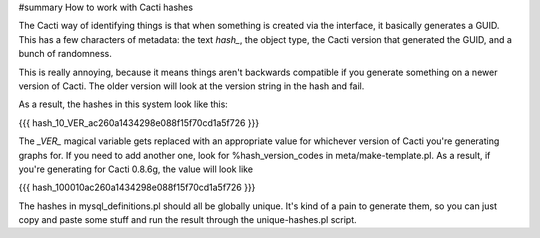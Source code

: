 #summary How to work with Cacti hashes

The Cacti way of identifying things is that when something is created via the interface, it basically generates a GUID.  This has a few characters of metadata: the text `hash_`, the object type, the Cacti version that generated the GUID, and a bunch of randomness.

This is really annoying, because it means things aren't backwards compatible if you generate something on a newer version of Cacti.  The older version will look at the version string in the hash and fail.

As a result, the hashes in this system look like this:

{{{
hash_10_VER_ac260a1434298e088f15f70cd1a5f726
}}}

The `_VER_` magical variable gets replaced with an appropriate value for whichever version of Cacti you're generating graphs for.  If you need to add another one, look for %hash_version_codes in meta/make-template.pl.  As a result, if you're generating for Cacti 0.8.6g, the value will look like

{{{
hash_100010ac260a1434298e088f15f70cd1a5f726
}}}

The hashes in mysql_definitions.pl should all be globally unique.  It's kind of a pain to generate them, so you can just copy and paste some stuff and run the result through the unique-hashes.pl script.